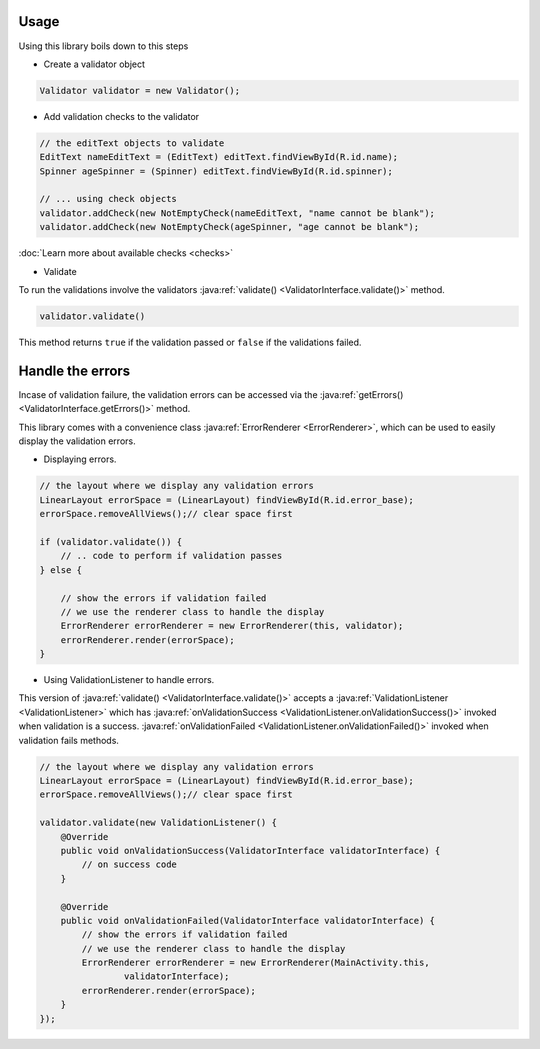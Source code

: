 Usage
*****

Using this library boils down to this steps

- Create a validator object

.. code-block:: java

    Validator validator = new Validator();

- Add validation checks to the validator

.. code-block:: java

    // the editText objects to validate
    EditText nameEditText = (EditText) editText.findViewById(R.id.name);
    Spinner ageSpinner = (Spinner) editText.findViewById(R.id.spinner);

    // ... using check objects
    validator.addCheck(new NotEmptyCheck(nameEditText, "name cannot be blank");
    validator.addCheck(new NotEmptyCheck(ageSpinner, "age cannot be blank");

:doc:`Learn more about available checks <checks>`

- Validate

To run the validations involve the validators
:java:ref:`validate() <ValidatorInterface.validate()>` method.

.. code-block:: java

    validator.validate()

This method returns ``true`` if the validation passed or ``false`` if the validations failed.

.. _handling_errors:

Handle the errors
*****************

Incase of validation failure, the validation errors can be accessed via the
:java:ref:`getErrors() <ValidatorInterface.getErrors()>` method.

This library comes with a convenience class :java:ref:`ErrorRenderer <ErrorRenderer>`, which can be
used to easily display the validation errors.

- Displaying errors.

.. code-block:: java

     // the layout where we display any validation errors
     LinearLayout errorSpace = (LinearLayout) findViewById(R.id.error_base);
     errorSpace.removeAllViews();// clear space first

     if (validator.validate()) {
         // .. code to perform if validation passes
     } else {

         // show the errors if validation failed
         // we use the renderer class to handle the display
         ErrorRenderer errorRenderer = new ErrorRenderer(this, validator);
         errorRenderer.render(errorSpace);
     }

- Using ValidationListener to handle errors.

This version of :java:ref:`validate() <ValidatorInterface.validate()>`
accepts a :java:ref:`ValidationListener <ValidationListener>` which has
:java:ref:`onValidationSuccess <ValidationListener.onValidationSuccess()>` invoked when
validation is a success. :java:ref:`onValidationFailed <ValidationListener.onValidationFailed()>`
invoked when validation fails methods.

.. code-block:: java

    // the layout where we display any validation errors
    LinearLayout errorSpace = (LinearLayout) findViewById(R.id.error_base);
    errorSpace.removeAllViews();// clear space first

    validator.validate(new ValidationListener() {
        @Override
        public void onValidationSuccess(ValidatorInterface validatorInterface) {
            // on success code
        }

        @Override
        public void onValidationFailed(ValidatorInterface validatorInterface) {
            // show the errors if validation failed
            // we use the renderer class to handle the display
            ErrorRenderer errorRenderer = new ErrorRenderer(MainActivity.this,
                    validatorInterface);
            errorRenderer.render(errorSpace);
        }
    });
